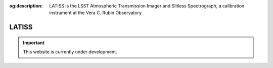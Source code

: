 :og:description: LATISS is the LSST Atmospheric Transmission Imager and Slitless Spectrograph, a calibration instrument at the Vera C. Rubin Observatory.

######
LATISS
######

.. important::

   This website is currently under development.
